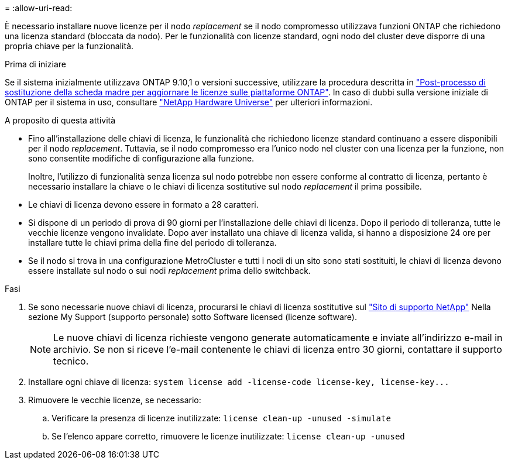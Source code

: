= 
:allow-uri-read: 


È necessario installare nuove licenze per il nodo _replacement_ se il nodo compromesso utilizzava funzioni ONTAP che richiedono una licenza standard (bloccata da nodo). Per le funzionalità con licenze standard, ogni nodo del cluster deve disporre di una propria chiave per la funzionalità.

.Prima di iniziare
Se il sistema inizialmente utilizzava ONTAP 9.10,1 o versioni successive, utilizzare la procedura descritta in  https://kb.netapp.com/on-prem/ontap/OHW/OHW-KBs/Post_Motherboard_Replacement_Process_to_update_Licensing_on_a_AFF_FAS_system#Internal_Notes^["Post-processo di sostituzione della scheda madre per aggiornare le licenze sulle piattaforme ONTAP"]. In caso di dubbi sulla versione iniziale di ONTAP per il sistema in uso, consultare link:https://hwu.netapp.com["NetApp Hardware Universe"^] per ulteriori informazioni.

.A proposito di questa attività
* Fino all'installazione delle chiavi di licenza, le funzionalità che richiedono licenze standard continuano a essere disponibili per il nodo _replacement_. Tuttavia, se il nodo compromesso era l'unico nodo nel cluster con una licenza per la funzione, non sono consentite modifiche di configurazione alla funzione.
+
Inoltre, l'utilizzo di funzionalità senza licenza sul nodo potrebbe non essere conforme al contratto di licenza, pertanto è necessario installare la chiave o le chiavi di licenza sostitutive sul nodo _replacement_ il prima possibile.

* Le chiavi di licenza devono essere in formato a 28 caratteri.
* Si dispone di un periodo di prova di 90 giorni per l'installazione delle chiavi di licenza. Dopo il periodo di tolleranza, tutte le vecchie licenze vengono invalidate. Dopo aver installato una chiave di licenza valida, si hanno a disposizione 24 ore per installare tutte le chiavi prima della fine del periodo di tolleranza.
* Se il nodo si trova in una configurazione MetroCluster e tutti i nodi di un sito sono stati sostituiti, le chiavi di licenza devono essere installate sul nodo o sui nodi _replacement_ prima dello switchback.


.Fasi
. Se sono necessarie nuove chiavi di licenza, procurarsi le chiavi di licenza sostitutive sul https://mysupport.netapp.com/site/global/dashboard["Sito di supporto NetApp"] Nella sezione My Support (supporto personale) sotto Software licensed (licenze software).
+

NOTE: Le nuove chiavi di licenza richieste vengono generate automaticamente e inviate all'indirizzo e-mail in archivio. Se non si riceve l'e-mail contenente le chiavi di licenza entro 30 giorni, contattare il supporto tecnico.

. Installare ogni chiave di licenza: `+system license add -license-code license-key, license-key...+`
. Rimuovere le vecchie licenze, se necessario:
+
.. Verificare la presenza di licenze inutilizzate: `license clean-up -unused -simulate`
.. Se l'elenco appare corretto, rimuovere le licenze inutilizzate: `license clean-up -unused`



